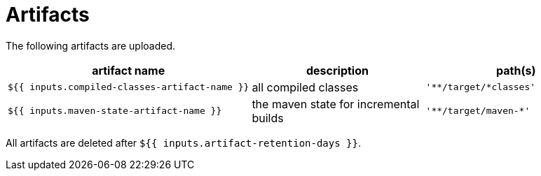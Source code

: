 ifndef::rootdir[]
:rootdir: ../../../../../../..
endif::[]

[discrete]
= Artifacts

The following artifacts are uploaded.

[cols=3*,options=header]
|===
| artifact name
| description
| path(s)

a|
----
${{ inputs.compiled-classes-artifact-name }}
----
| all compiled classes
a|
----
'**/target/*classes'
----

a|
----
${{ inputs.maven-state-artifact-name }}
----
| the maven state for incremental builds
a|
----
'**/target/maven-*'
----
|===

All artifacts are deleted after `${{ inputs.artifact-retention-days }}`.